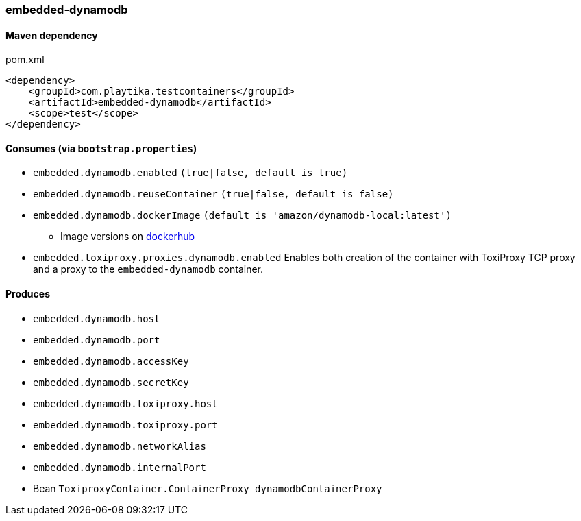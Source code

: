 === embedded-dynamodb

==== Maven dependency

.pom.xml
[source,xml]
----
<dependency>
    <groupId>com.playtika.testcontainers</groupId>
    <artifactId>embedded-dynamodb</artifactId>
    <scope>test</scope>
</dependency>
----

==== Consumes (via `bootstrap.properties`)

* `embedded.dynamodb.enabled` `(true|false, default is true)`
* `embedded.dynamodb.reuseContainer` `(true|false, default is false)`
* `embedded.dynamodb.dockerImage` `(default is 'amazon/dynamodb-local:latest')`
** Image versions on https://hub.docker.com/r/amazon/dynamodb-local/tags[dockerhub]
* `embedded.toxiproxy.proxies.dynamodb.enabled` Enables both creation of the container with ToxiProxy TCP proxy and a proxy to the `embedded-dynamodb` container.


==== Produces

* `embedded.dynamodb.host`
* `embedded.dynamodb.port`
* `embedded.dynamodb.accessKey`
* `embedded.dynamodb.secretKey`
* `embedded.dynamodb.toxiproxy.host`
* `embedded.dynamodb.toxiproxy.port`
* `embedded.dynamodb.networkAlias`
* `embedded.dynamodb.internalPort`
* Bean `ToxiproxyContainer.ContainerProxy dynamodbContainerProxy`


//TODO: example missing
